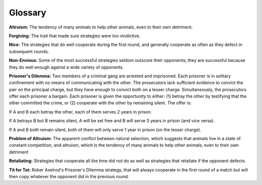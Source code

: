 ..  Copyright (C)  Jan Pearce
    This work is licensed under the Creative Commons Attribution-NonCommercial-ShareAlike 4.0 International License. To view a copy of this license, visit http://creativecommons.org/licenses/by-nc-sa/4.0/.

Glossary
--------

**Altruism:** The tendency of many animals to help other animals, even to their own detriment.

**Forgiving:** The trait that made sure strategies  were too vindictive.

**Nice:** The strategies that do well cooperate during the first round, and generally cooperate as often as they defect in subsequent rounds.

**Non-Envious:** Some of the most successful strategies seldom outscore their opponents; they are successful because they do well enough against a wide variety of opponents.

**Prisoner's Dilemma:** Two members of a criminal gang are arrested and imprisoned. Each prisoner is in solitary confinement with no means of communicating with the other. The prosecutors lack sufficient evidence to convict the pair on the principal charge, but they have enough to convict both on a lesser charge. Simultaneously, the prosecutors offer each prisoner a bargain. Each prisoner is given the opportunity to either: (1) betray the other by testifying that the other committed the crime, or (2) cooperate with the other by remaining silent. The offer is:

If A and B each betray the other, each of them serves 2 years in prison.

If A betrays B but B remains silent, A will be set free and B will serve 3 years in prison (and vice versa).

If A and B both remain silent, both of them will only serve 1 year in prison (on the lesser charge).

**Problem of Altruism:** The apparent conflict between natural selection, which suggests that animals live in a state of constant competition, and altruism, which is the tendency of many animals to help other animals, even to their own detriment

**Retaliating:** Strategies that cooperate all the time did not do as well as strategies that retaliate if the opponent defects.

**Tit for Tat:** Rober Axelrod's Prisoner's Dilemma strategy, that will always cooperate in the first round of a match but will then copy whatever the opponent did in the previous round.
